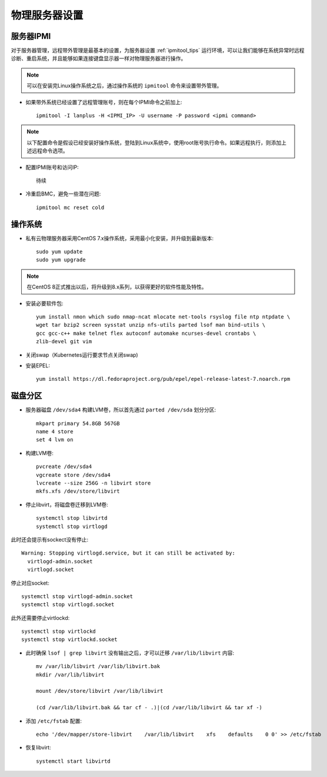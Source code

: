 .. _phy_server_setup:

=================
物理服务器设置
=================

服务器IPMI
===========

对于服务器管理，远程带外管理是最基本的设置，为服务器设置 :ref:`ipmitool_tips` 运行环境，可以让我们能够在系统异常时远程诊断、重启系统，并且能够如果连接键盘显示器一样对物理服务器进行操作。

.. note::

   可以在安装完Linux操作系统之后，通过操作系统的 ``ipmitool`` 命令来设置带外管理。

- 如果带外系统已经设置了远程管理账号，则在每个IPMI命令之前加上::

   ipmitool -I lanplus -H <IPMI_IP> -U username -P password <ipmi command>

.. note::

   以下配置命令是假设已经安装好操作系统，登陆到Linux系统中，使用root账号执行命令。如果远程执行，则添加上述远程命令选项。

- 配置IPMI账号和访问IP::

   待续

- 冷重启BMC，避免一些潜在问题::

   ipmitool mc reset cold

操作系统
============

- 私有云物理服务器采用CentOS 7.x操作系统，采用最小化安装，并升级到最新版本::

   sudo yum update
   sudo yum upgrade

.. note::

   在CentOS 8正式推出以后，将升级到8.x系列，以获得更好的软件性能及特性。

- 安装必要软件包::

   yum install nmon which sudo nmap-ncat mlocate net-tools rsyslog file ntp ntpdate \
   wget tar bzip2 screen sysstat unzip nfs-utils parted lsof man bind-utils \
   gcc gcc-c++ make telnet flex autoconf automake ncurses-devel crontabs \
   zlib-devel git vim

- 关闭swap（Kubernetes运行要求节点关闭swap)

- 安装EPEL::

   yum install https://dl.fedoraproject.org/pub/epel/epel-release-latest-7.noarch.rpm

磁盘分区
============

- 服务器磁盘 ``/dev/sda4`` 构建LVM卷，所以首先通过 ``parted /dev/sda`` 划分分区::

   mkpart primary 54.8GB 567GB
   name 4 store
   set 4 lvm on

- 构建LVM卷::

   pvcreate /dev/sda4
   vgcreate store /dev/sda4
   lvcreate --size 256G -n libvirt store
   mkfs.xfs /dev/store/libvirt

- 停止libvirt，将磁盘卷迁移到LVM卷::

   systemctl stop libvirtd
   systemctl stop virtlogd

此时还会提示有sockect没有停止::

   Warning: Stopping virtlogd.service, but it can still be activated by:
     virtlogd-admin.socket
     virtlogd.socket

停止对应socket::

   systemctl stop virtlogd-admin.socket
   systemctl stop virtlogd.socket

此外还需要停止virtlockd::

   systemctl stop virtlockd
   systemctl stop virtlockd.socket

- 此时确保 ``lsof | grep libvirt`` 没有输出之后，才可以迁移 ``/var/lib/libvirt`` 内容::

   mv /var/lib/libvirt /var/lib/libvirt.bak
   mkdir /var/lib/libvirt

   mount /dev/store/libvirt /var/lib/libvirt

   (cd /var/lib/libvirt.bak && tar cf - .)|(cd /var/lib/libvirt && tar xf -)

- 添加 ``/etc/fstab`` 配置::

   echo '/dev/mapper/store-libvirt    /var/lib/libvirt    xfs    defaults    0 0' >> /etc/fstab

- 恢复libvirt::

   systemctl start libvirtd
   
